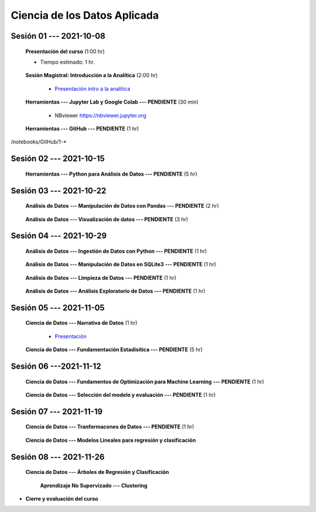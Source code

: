 Ciencia de los Datos Aplicada
=========================================================================================

.. raw:: html

   <hr style="height:2px;border-width:0;color:gray;background-color:gray">

Sesión 01 --- 2021-10-08
^^^^^^^^^^^^^^^^^^^^^^^^^^^^^^^^^^^^^^^^^^^^^^^^^^^^^^^^^^^^^^^^^^^^^^^^^^^^^^^^^^^^^^^^^

    **Presentación del curso** (1:00 hr)

    * Tiempo estimado: 1 hr.

        .. toctree::
            :maxdepth: 1
            :glob:

            course-info


    **Sesión Magistral: Introducción a la Analítica** (2:00 hr)

        * `Presentación intro a la analitica <https://jdvelasq.github.io/intro-analitca/>`_ 


    **Herramientas --- Jupyter Lab y Google Colab --- PENDIENTE** (30 min)

        .. toctree::
            :maxdepth: 1
            :glob:

            /notebooks/jupyterlab_and_colab_use/1-*


        * NBviewer https://nbviewer.jupyter.org


    **Herramientas --- GitHub --- PENDIENTE** (1 hr)

        .. toctree::
            :maxdepth: 1
            :glob:

/notebooks/GitHub/1-*


.. raw:: html

   <hr style="height:2px;border-width:0;color:gray;background-color:gray">

Sesión 02 --- 2021-10-15
^^^^^^^^^^^^^^^^^^^^^^^^^^^^^^^^^^^^^^^^^^^^^^^^^^^^^^^^^^^^^^^^^^^^^^^^^^^^^^^^^^^^^^^^^

    **Herramientas --- Python para Análisis de Datos --- PENDIENTE** (5 hr)

        .. toctree::
            :maxdepth: 1
            :glob:

            /notebooks/python_for_data_analysis/1-*

        .. toctree::
            :maxdepth: 1
            :glob:

            /notebooks/python_for_data_analysis/2-*


        .. toctree::
            :maxdepth: 1
            :glob:

            /notebooks/python_for_data_analysis/3-*


        .. toctree::
            :maxdepth: 1
            :glob:

            /notebooks/python_for_data_analysis/4-*


        .. toctree::
            :maxdepth: 1
            :glob:

            /notebooks/python_for_data_analysis/5-*

.. raw:: html

   <hr style="height:2px;border-width:0;color:gray;background-color:gray">

Sesión 03 --- 2021-10-22
^^^^^^^^^^^^^^^^^^^^^^^^^^^^^^^^^^^^^^^^^^^^^^^^^^^^^^^^^^^^^^^^^^^^^^^^^^^^^^^^^^^^^^^^^


    **Análisis de Datos --- Manipulación de Datos con Pandas --- PENDIENTE** (2 hr)

        .. toctree::
            :maxdepth: 1
            :glob:

            /notebooks/data_manipulation_with_pandas/1-*

        .. toctree::
            :maxdepth: 1
            :glob:

            /notebooks/data_manipulation_with_pandas/2-*



    **Análisis de Datos --- Visualización de datos --- PENDIENTE** (3 hr)


        .. toctree::
            :maxdepth: 1
            :glob:

            /notebooks/data_visualization_01_fundamentals/1-*

    
        .. toctree::
            :maxdepth: 1
            :glob:

            /notebooks/data_visualization_02_distribution/1-*

        .. toctree::
            :maxdepth: 1
            :glob:

            /notebooks/data_visualization_03_correlation/1-*

        .. toctree::
            :maxdepth: 1
            :glob:

            /notebooks/data_visualization_04_ranking/1-*

        .. toctree::
            :maxdepth: 1
            :glob:

            /notebooks/data_visualization_05_part_of_a_whole/1-*

        .. toctree::
            :maxdepth: 1
            :glob:

            /notebooks/data_visualization_06_evolution/1-*

        .. toctree::
            :maxdepth: 1
            :glob:

            /notebooks/data_visualization_07_map/1-*

        .. toctree::
            :maxdepth: 1
            :glob:

            /notebooks/data_visualization_09_multiplots/1-*                                                            



.. raw:: html

   <hr style="height:2px;border-width:0;color:gray;background-color:gray">


Sesión 04 --- 2021-10-29
^^^^^^^^^^^^^^^^^^^^^^^^^^^^^^^^^^^^^^^^^^^^^^^^^^^^^^^^^^^^^^^^^^^^^^^^^^^^^^^^^^^^^^^^^

    **Análisis de Datos --- Ingestión de Datos con Python --- PENDIENTE** (1 hr)

        .. toctree::
            :maxdepth: 1
            :glob:

            /notebooks/data_ingestion_with_python/1-*


    **Análisis de Datos --- Manipulación de Datos en SQLite3 --- PENDIENTE** (1 hr)

        .. toctree::
            :maxdepth: 1
            :glob:

            /notebooks/data_manipulation_with_sqlite3/1-*


    **Análisis de Datos --- Limpieza de Datos --- PENDIENTE** (1 hr)

        .. toctree::
            :maxdepth: 1
            :glob:

            /notebooks/data_cleaning_with_pandas/1-*

    
    **Análisis de Datos --- Análisis Exploratorio de Datos --- PENDIENTE** (1 hr)


        .. toctree::
            :maxdepth: 1
            :glob:

            /notebooks/exploratory_data_analysis/*


.. raw:: html

   <hr style="height:2px;border-width:0;color:gray;background-color:gray">

Sesión 05 --- 2021-11-05
^^^^^^^^^^^^^^^^^^^^^^^^^^^^^^^^^^^^^^^^^^^^^^^^^^^^^^^^^^^^^^^^^^^^^^^^^^^^^^^^^^^^^^^^^

    **Ciencia de Datos --- Narrativa de Datos** (1 hr)

        * `Presentación <https://jdvelasq.github.io/data-storytelling/>`_



    **Ciencia de Datos --- Fundamentación Estadísitica --- PENDIENTE** (5 hr)


        .. toctree::
            :maxdepth: 1
            :glob:

            /notebooks/statistical_thinking/*


.. raw:: html

   <hr style="height:2px;border-width:0;color:gray;background-color:gray">

Sesión 06 ---2021-11-12
^^^^^^^^^^^^^^^^^^^^^^^^^^^^^^^^^^^^^^^^^^^^^^^^^^^^^^^^^^^^^^^^^^^^^^^^^^^^^^^^^^^^^^^^^

    
    **Ciencia de Datos --- Fundamentos de Optimización para Machine Learning --- PENDIENTE** (1 hr)

        .. toctree::
            :maxdepth: 1
            :glob:

            /notebooks/optimization_for_ML/*

    **Ciencia de Datos --- Selección del modelo y evaluación --- PENDIENTE** (1 hr)

        .. toctree::
            :maxdepth: 1
            :glob:

            /notebooks/sklearn_model_selection_and_evaluation/*


.. raw:: html

   <hr style="height:2px;border-width:0;color:gray;background-color:gray">

Sesión 07 --- 2021-11-19
^^^^^^^^^^^^^^^^^^^^^^^^^^^^^^^^^^^^^^^^^^^^^^^^^^^^^^^^^^^^^^^^^^^^^^^^^^^^^^^^^^^^^^^^^

    **Ciencia de Datos --- Tranformacones de Datos --- PENDIENTE** (1 hr)

        .. toctree::
            :maxdepth: 1
            :glob:

            /notebooks/sklearn_dataset_transformations/*

    

    **Ciencia de Datos --- Modelos Lineales para regresión y clasificación**


        .. toctree::
            :titlesonly:
            :glob:

            /notebooks/sklearn_supervised_02_linear_models/1-*    
    

    

.. raw:: html

   <hr style="height:2px;border-width:0;color:gray;background-color:gray">

Sesión 08 --- 2021-11-26
^^^^^^^^^^^^^^^^^^^^^^^^^^^^^^^^^^^^^^^^^^^^^^^^^^^^^^^^^^^^^^^^^^^^^^^^^^^^^^^^^^^^^^^^^




    **Ciencia de Datos  --- Árboles de Regresión y Clasificación**

        .. toctree::
            :titlesonly:
            :glob:

            /notebooks/sklearn_supervised_07_trees/1-* 


        **Aprendizaje No Supervizado --- Clustering**

        .. toctree::
            :titlesonly:
            :glob:

            /notebooks/sklearn_unsupervised_01_clustering/1-* 
    






    







* **Cierre y evaluación del curso**





    
.. raw:: html

   <hr style="height:2px;border-width:0;color:gray;background-color:gray">
